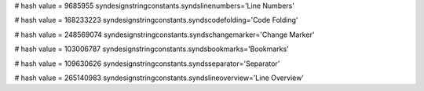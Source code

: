 
# hash value = 9685955
syndesignstringconstants.syndslinenumbers='Line Numbers'


# hash value = 168233223
syndesignstringconstants.syndscodefolding='Code Folding'


# hash value = 248569074
syndesignstringconstants.syndschangemarker='Change Marker'


# hash value = 103006787
syndesignstringconstants.syndsbookmarks='Bookmarks'


# hash value = 109630626
syndesignstringconstants.syndsseparator='Separator'


# hash value = 265140983
syndesignstringconstants.syndslineoverview='Line Overview'


